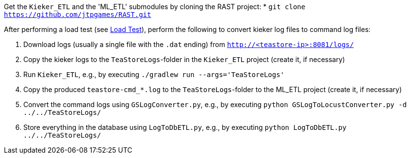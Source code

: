 Get the `Kieker_ETL` and the 'ML_ETL' submodules by cloning the RAST project:
* `git clone https://github.com/jtpgames/RAST.git`

After performing a load test (see xref:Load_Test.adoc[Load Test]), perform the following to convert kieker log files to command log files:

1. Download logs (usually a single file with the `.dat` ending) from `http://<teastore-ip>:8081/logs/`
2. Copy the kieker logs to the `TeaStoreLogs`-folder in the `Kieker_ETL` project (create it, if necessary)
3. Run `Kieker_ETL`, e.g., by executing `./gradlew run --args='TeaStoreLogs'`
4. Copy the produced `teastore-cmd_*.log` to the `TeaStoreLogs`-folder to the ML_ETL project (create it, if necessary)
5. Convert the command logs using `GSLogConverter.py`, e.g., by executing `python GSLogToLocustConverter.py -d ../../TeaStoreLogs/`
6. Store everything in the database using `LogToDbETL.py`, e.g., by executing `python LogToDbETL.py ../../TeaStoreLogs/`
